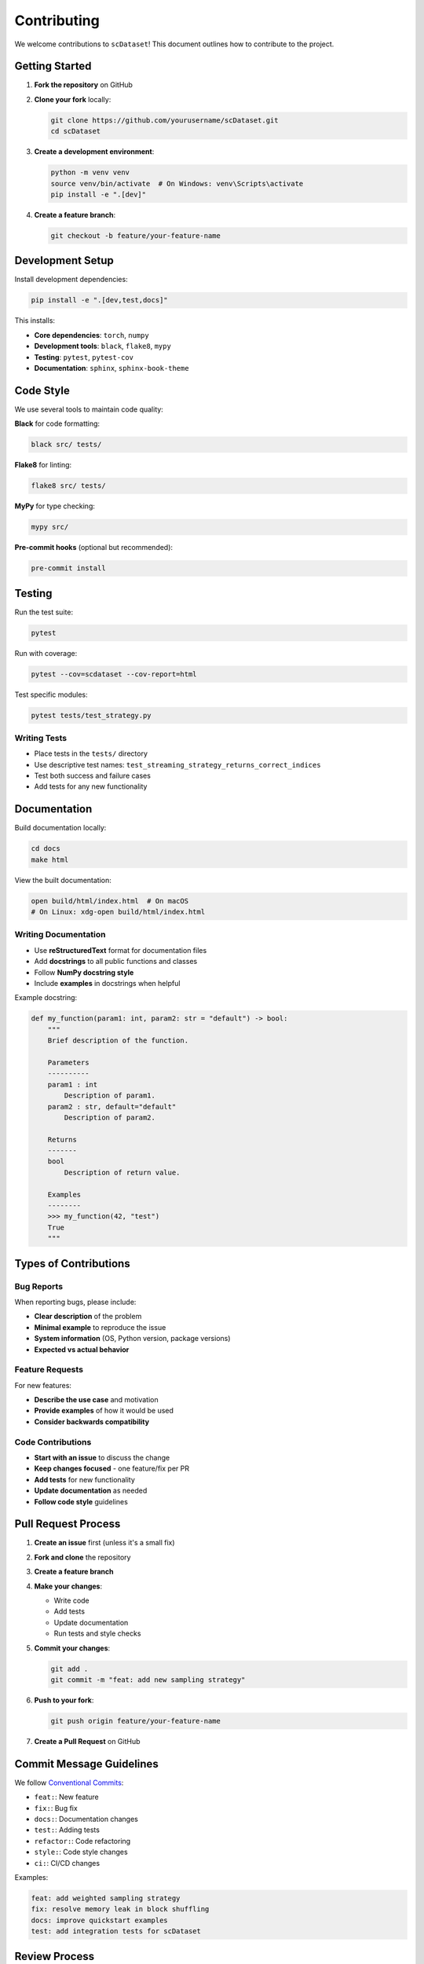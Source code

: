 Contributing
============

We welcome contributions to ``scDataset``! This document outlines how to contribute to the project.

Getting Started
---------------

1. **Fork the repository** on GitHub
2. **Clone your fork** locally:

   .. code-block:: bash

      git clone https://github.com/yourusername/scDataset.git
      cd scDataset

3. **Create a development environment**:

   .. code-block:: bash

      python -m venv venv
      source venv/bin/activate  # On Windows: venv\Scripts\activate
      pip install -e ".[dev]"

4. **Create a feature branch**:

   .. code-block:: bash

      git checkout -b feature/your-feature-name

Development Setup
-----------------

Install development dependencies:

.. code-block:: bash

   pip install -e ".[dev,test,docs]"

This installs:

* **Core dependencies**: ``torch``, ``numpy``
* **Development tools**: ``black``, ``flake8``, ``mypy``
* **Testing**: ``pytest``, ``pytest-cov``
* **Documentation**: ``sphinx``, ``sphinx-book-theme``

Code Style
----------

We use several tools to maintain code quality:

**Black** for code formatting:

.. code-block:: bash

   black src/ tests/

**Flake8** for linting:

.. code-block:: bash

   flake8 src/ tests/

**MyPy** for type checking:

.. code-block:: bash

   mypy src/

**Pre-commit hooks** (optional but recommended):

.. code-block:: bash

   pre-commit install

Testing
-------

Run the test suite:

.. code-block:: bash

   pytest

Run with coverage:

.. code-block:: bash

   pytest --cov=scdataset --cov-report=html

Test specific modules:

.. code-block:: bash

   pytest tests/test_strategy.py

Writing Tests
~~~~~~~~~~~~~

* Place tests in the ``tests/`` directory
* Use descriptive test names: ``test_streaming_strategy_returns_correct_indices``
* Test both success and failure cases
* Add tests for any new functionality

Documentation
-------------

Build documentation locally:

.. code-block:: bash

   cd docs
   make html

View the built documentation:

.. code-block:: bash

   open build/html/index.html  # On macOS
   # On Linux: xdg-open build/html/index.html

Writing Documentation
~~~~~~~~~~~~~~~~~~~~~

* Use **reStructuredText** format for documentation files
* Add **docstrings** to all public functions and classes
* Follow **NumPy docstring style**
* Include **examples** in docstrings when helpful

Example docstring:

.. code-block:: python

   def my_function(param1: int, param2: str = "default") -> bool:
       """
       Brief description of the function.

       Parameters
       ----------
       param1 : int
           Description of param1.
       param2 : str, default="default"
           Description of param2.

       Returns
       -------
       bool
           Description of return value.

       Examples
       --------
       >>> my_function(42, "test")
       True
       """

Types of Contributions
----------------------

Bug Reports
~~~~~~~~~~~

When reporting bugs, please include:

* **Clear description** of the problem
* **Minimal example** to reproduce the issue
* **System information** (OS, Python version, package versions)
* **Expected vs actual behavior**

Feature Requests
~~~~~~~~~~~~~~~~

For new features:

* **Describe the use case** and motivation
* **Provide examples** of how it would be used
* **Consider backwards compatibility**

Code Contributions
~~~~~~~~~~~~~~~~~~

* **Start with an issue** to discuss the change
* **Keep changes focused** - one feature/fix per PR
* **Add tests** for new functionality
* **Update documentation** as needed
* **Follow code style** guidelines

Pull Request Process
--------------------

1. **Create an issue** first (unless it's a small fix)
2. **Fork and clone** the repository
3. **Create a feature branch**
4. **Make your changes**:
   
   * Write code
   * Add tests
   * Update documentation
   * Run tests and style checks

5. **Commit your changes**:

   .. code-block:: bash

      git add .
      git commit -m "feat: add new sampling strategy"

6. **Push to your fork**:

   .. code-block:: bash

      git push origin feature/your-feature-name

7. **Create a Pull Request** on GitHub

Commit Message Guidelines
-------------------------

We follow `Conventional Commits <https://www.conventionalcommits.org/>`_:

* ``feat:``: New feature
* ``fix:``: Bug fix
* ``docs:``: Documentation changes
* ``test:``: Adding tests
* ``refactor:``: Code refactoring
* ``style:``: Code style changes
* ``ci:``: CI/CD changes

Examples:

.. code-block:: bash

   feat: add weighted sampling strategy
   fix: resolve memory leak in block shuffling
   docs: improve quickstart examples
   test: add integration tests for scDataset

Review Process
--------------

All submissions require review. We use GitHub pull requests for this purpose.

* **Automated checks** must pass (tests, linting, etc.)
* **At least one maintainer** must approve
* **All conversations** must be resolved
* **Documentation** must be updated if needed

Release Process
---------------

Releases are handled by maintainers:

1. **Version bump** following semantic versioning
2. **Update changelog**
3. **Create GitHub release**
4. **Publish to PyPI**

Community Guidelines
--------------------

* **Be respectful** and inclusive
* **Follow the code of conduct**
* **Help others** and share knowledge
* **Stay on topic** in discussions

Getting Help
------------

* **GitHub Issues**: Bug reports and feature requests
* **GitHub Discussions**: Questions and general discussion
* **Documentation**: Check the docs first!

Thank you for contributing to ``scDataset``! 🎉
